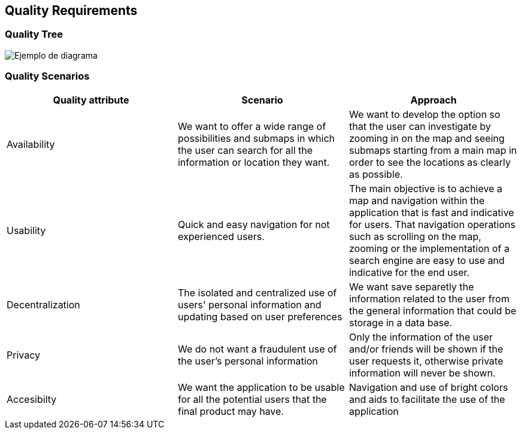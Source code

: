 [[section-quality-scenarios]]
== Quality Requirements

=== Quality Tree
image::qualityTree.png["Ejemplo de diagrama"]

=== Quality Scenarios
[options="header"]
|===
| Quality attribute | Scenario | Approach
| Availability |  We want to offer a wide range of possibilities and submaps in which the user can search for all the information or location they want. | We want to develop the option so that the user can investigate by zooming in on the map and seeing submaps starting from a main map in order to see the locations as clearly as possible.
| Usability | Quick and easy navigation for not experienced users. | The main objective is to achieve a map and navigation within the application that is fast and indicative for users. That navigation operations such as scrolling on the map, zooming or the implementation of a search engine are easy to use and indicative for the end user.
| Decentralization | The isolated and centralized use of users' personal information and updating based on user preferences | We want save separetly the information related to the user from the general information that could be storage in a data base.
| Privacy | We do not want a fraudulent use of the user's personal information | Only the information of the user and/or friends will be shown if the user requests it, otherwise private information will never be shown.
| Accesibilty | 
We want the application to be usable for all the potential users that the final product may have. | Navigation and use of bright colors and aids to facilitate the use of the application
|===
